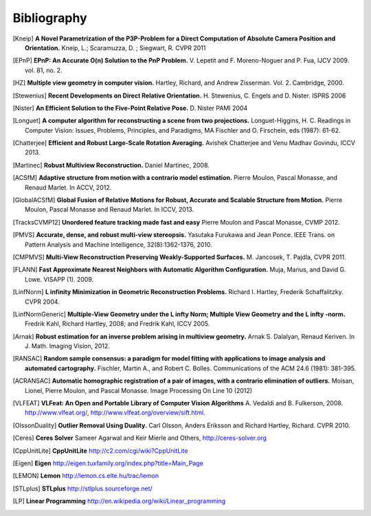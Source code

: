 .. _sec-bibliography:

============
Bibliography
============

.. [Kneip] **A Novel Parametrization of the P3P-Problem for a Direct Computation of Absolute Camera Position and Orientation.**
    Kneip, L.; Scaramuzza, D. ; Siegwart, R.
    CVPR 2011
    
.. [EPnP] **EPnP: An Accurate O(n) Solution to the PnP Problem.**
    V. Lepetit and F. Moreno-Noguer and P. Fua, IJCV 2009. vol. 81, no. 2.
    
.. [HZ] **Multiple view geometry in computer vision.**
    Hartley, Richard, and Andrew Zisserman. 
    Vol. 2. Cambridge, 2000.
    
.. [Stewenius] **Recent Developments on Direct Relative Orientation.**
      H. Stewenius, C. Engels and D. Nister.
      ISPRS 2006

.. [Nister] **An Efficient Solution to the Five-Point Relative Pose.**
    D. Nister
    PAMI 2004
    
.. [Longuet] **A computer algorithm for reconstructing a scene from two projections.**
    Longuet-Higgins, H. C.
    Readings in Computer Vision: Issues, Problems, Principles, and Paradigms, MA Fischler and O. Firschein, eds (1987): 61-62.
    
.. [Chatterjee] **Efficient and Robust Large-Scale Rotation Averaging.**
    Avishek Chatterjee and Venu Madhav Govindu, ICCV 2013.

.. [Martinec] **Robust Multiview Reconstruction.**
    Daniel Martinec, 2008.
    
.. [ACSfM] **Adaptive structure from motion with a contrario model estimation.**
    Pierre Moulon, Pascal Monasse, and Renaud Marlet.
    In ACCV, 2012.

.. [GlobalACSfM] **Global Fusion of Relative Motions for Robust, Accurate and Scalable Structure from Motion.**
    Pierre Moulon, Pascal Monasse and Renaud Marlet.
    In ICCV, 2013.
    
.. [TracksCVMP12] **Unordered feature tracking made fast and easy**
    Pierre Moulon and Pascal Monasse, CVMP 2012.
    
.. [PMVS] **Accurate, dense, and robust multi-view stereopsis.**
    Yasutaka Furukawa and Jean Ponce.
    IEEE Trans. on Pattern Analysis and Machine Intelligence, 32(8):1362-1376, 2010.

.. [CMPMVS] **Multi-View Reconstruction Preserving Weakly-Supported Surfaces.**
    M. Jancosek, T. Pajdla, CVPR 2011.

.. [FLANN] **Fast Approximate Nearest Neighbors with Automatic Algorithm Configuration.**
    Muja, Marius, and David G. Lowe.  VISAPP (1). 2009.
 
.. [LinfNorm] **L infinity Minimization in Geometric Reconstruction Problems.**
    Richard I. Hartley, Frederik Schaffalitzky. CVPR 2004.

.. [LinfNormGeneric] **Multiple-View Geometry under the L infty Norm; Multiple View Geometry and the L infty -norm.**
    Fredrik Kahl, Richard Hartley, 2008; and Fredrik Kahl, ICCV 2005.

.. [Arnak] **Robust estimation for an inverse problem arising in multiview geometry.**
    Arnak S. Dalalyan, Renaud Keriven. In J. Math. Imaging Vision, 2012.

.. [RANSAC] **Random sample consensus: a paradigm for model fitting with applications to image analysis and automated cartography.**
    Fischler, Martin A., and Robert C. Bolles. 
    Communications of the ACM 24.6 (1981): 381-395.
    
.. [ACRANSAC] **Automatic homographic registration of a pair of images, with a contrario elimination of outliers.**
    Moisan, Lionel, Pierre Moulon, and Pascal Monasse.
    Image Processing On Line 10 (2012)

.. [VLFEAT]  **VLFeat: An Open and Portable Library of Computer Vision Algorithms**
    A. Vedaldi and B. Fulkerson, 2008. http://www.vlfeat.org/, http://www.vlfeat.org/overview/sift.html.

.. [OlssonDuality] **Outlier Removal Using Duality.**
    Carl Olsson, Anders Eriksson and Richard Hartley, Richard. CVPR 2010.
 
.. [Ceres] **Ceres Solver**
    Sameer Agarwal and Keir Mierle and Others, http://ceres-solver.org

.. [CppUnitLite] **CppUnitLite** http://c2.com/cgi/wiki?CppUnitLite

.. [Eigen] **Eigen** http://eigen.tuxfamily.org/index.php?title=Main_Page

.. [LEMON] **Lemon** http://lemon.cs.elte.hu/trac/lemon

.. [STLplus] **STLplus** http://stlplus.sourceforge.net/

.. [LP] **Linear Programming** http://en.wikipedia.org/wiki/Linear_programming

